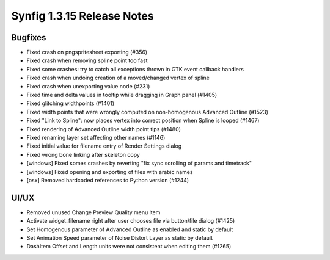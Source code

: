 .. _release-1.3.15:

############################
Synfig 1.3.15 Release Notes
############################

Bugfixes
--------
* Fixed crash on pngspritesheet exporting (#356)
* Fixed crash when removing spline point too fast
* Fixed some crashes: try to catch all exceptions thrown in GTK event callback handlers
* Fixed crash when undoing creation of a moved/changed vertex of spline
* Fixed crash when unexporting value node (#231)
* Fixed time and delta values in tooltip while dragging in Graph panel (#1405)
* Fixed glitching widthpoints (#1401)
* Fixed width points that were wrongly computed on non-homogenous Advanced Outline (#1523)
* Fixed "Link to Spline": now places vertex into correct position when Spline is looped (#1467)
* Fixed rendering of Advanced Outline width point tips (#1480)
* Fixed renaming layer set affecting other names (#1146)
* Fixed initial value for filename entry of Render Settings dialog
* Fixed wrong bone linking after skeleton copy
* [windows] Fixed somes crashes by reverting "fix sync scrolling of params and timetrack"
* [windows] Fixed opening and exporting of files with arabic names
* [osx] Removed hardcoded references to Python version (#1244)

UI/UX
-----
* Removed unused Change Preview Quality menu item
* Activate widget_filename right after user chooses file via button/file dialog (#1425)
* Set Homogenous parameter of Advanced Outline as enabled and static by default
* Set Animation Speed parameter of Noise Distort Layer as static by default
* DashItem Offset and Length units were not consistent when editing them (#1265)
